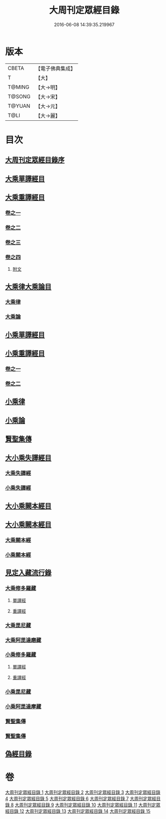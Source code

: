 #+TITLE: 大周刊定眾經目錄 
#+DATE: 2016-06-08 14:39:35.219967

* 版本
 |     CBETA|【電子佛典集成】|
 |         T|【大】     |
 |    T@MING|【大→明】   |
 |    T@SONG|【大→宋】   |
 |    T@YUAN|【大→元】   |
 |      T@LI|【大→麗】   |

* 目次
** [[file:KR6s0092_001.txt::001-0372c13][大周刊定眾經目錄序]]
** [[file:KR6s0092_001.txt::001-0373b9][大乘單譯經目]]
** [[file:KR6s0092_002.txt::002-0380b4][大乘重譯經目]]
*** [[file:KR6s0092_002.txt::002-0380b5][卷之一]]
*** [[file:KR6s0092_003.txt::003-0386a4][卷之二]]
*** [[file:KR6s0092_004.txt::004-0392a5][卷之三]]
*** [[file:KR6s0092_005.txt::005-0397c19][卷之四]]
**** [[file:KR6s0092_005.txt::005-0402c15][附文]]
** [[file:KR6s0092_006.txt::006-0403c7][大乘律大乘論目]]
*** [[file:KR6s0092_006.txt::006-0403c10][大乘律]]
*** [[file:KR6s0092_006.txt::006-0405b12][大乘論]]
** [[file:KR6s0092_007.txt::007-0408b16][小乘單譯經目]]
** [[file:KR6s0092_008.txt::008-0416a13][小乘重譯經目]]
*** [[file:KR6s0092_008.txt::008-0416a13][卷之一]]
*** [[file:KR6s0092_009.txt::009-0425a17][卷之二]]
** [[file:KR6s0092_010.txt::010-0432a9][小乘律]]
** [[file:KR6s0092_010.txt::010-0434b21][小乘論]]
** [[file:KR6s0092_010.txt::010-0436a22][賢聖集傳]]
** [[file:KR6s0092_011.txt::011-0437a20][大小乘失譯經目]]
*** [[file:KR6s0092_011.txt::011-0437a23][大乘失譯經]]
*** [[file:KR6s0092_011.txt::011-0440b4][小乘失譯經]]
** [[file:KR6s0092_012.txt::012-0442b16][大小乘闕本經目]]
** [[file:KR6s0092_012.txt::012-0448a19][大小乘闕本經目]]
*** [[file:KR6s0092_012.txt::012-0448a23][大乘闕本經]]
*** [[file:KR6s0092_012.txt::012-0451c24][小乘闕本經]]
** [[file:KR6s0092_013.txt::013-0458b11][見定入藏流行錄]]
*** [[file:KR6s0092_013.txt::013-0458b28][大乘修多羅藏]]
**** [[file:KR6s0092_013.txt::013-0458c2][單譯經]]
**** [[file:KR6s0092_013.txt::013-0460b24][重譯經]]
*** [[file:KR6s0092_013.txt::013-0465b21][大乘毘尼藏]]
*** [[file:KR6s0092_013.txt::013-0465c19][大乘阿毘達磨藏]]
*** [[file:KR6s0092_014.txt::014-0467a25][小乘修多羅藏]]
**** [[file:KR6s0092_014.txt::014-0467a26][單譯經]]
**** [[file:KR6s0092_014.txt::014-0468a21][重譯經]]
*** [[file:KR6s0092_014.txt::014-0470b4][小乘毘尼藏]]
*** [[file:KR6s0092_014.txt::014-0470c15][小乘阿毘達摩藏]]
*** [[file:KR6s0092_014.txt::014-0471b5][賢聖集傳]]
*** [[file:KR6s0092_014.txt::014-0471c7][賢聖集傳]]
** [[file:KR6s0092_015.txt::015-0472a22][偽經目錄]]

* 卷
[[file:KR6s0092_001.txt][大周刊定眾經目錄 1]]
[[file:KR6s0092_002.txt][大周刊定眾經目錄 2]]
[[file:KR6s0092_003.txt][大周刊定眾經目錄 3]]
[[file:KR6s0092_004.txt][大周刊定眾經目錄 4]]
[[file:KR6s0092_005.txt][大周刊定眾經目錄 5]]
[[file:KR6s0092_006.txt][大周刊定眾經目錄 6]]
[[file:KR6s0092_007.txt][大周刊定眾經目錄 7]]
[[file:KR6s0092_008.txt][大周刊定眾經目錄 8]]
[[file:KR6s0092_009.txt][大周刊定眾經目錄 9]]
[[file:KR6s0092_010.txt][大周刊定眾經目錄 10]]
[[file:KR6s0092_011.txt][大周刊定眾經目錄 11]]
[[file:KR6s0092_012.txt][大周刊定眾經目錄 12]]
[[file:KR6s0092_013.txt][大周刊定眾經目錄 13]]
[[file:KR6s0092_014.txt][大周刊定眾經目錄 14]]
[[file:KR6s0092_015.txt][大周刊定眾經目錄 15]]

